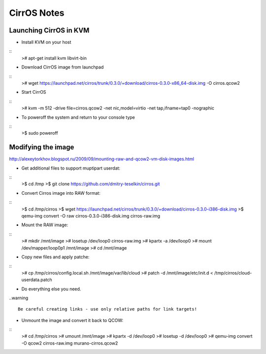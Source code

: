 CirrOS Notes
############


Launching CirrOS in KVM
=======================

* Install KVM on your host

::
	># apt-get install kvm libvirt-bin
..

* Download CirrOS image from launchpad

::
	># wget https://launchpad.net/cirros/trunk/0.3.0/+download/cirros-0.3.0-x86_64-disk.img -O cirros.qcow2
..

* Start CirrOS

::
	># kvm -m 512 -drive file=cirros.qcow2 -net nic,model=virtio -net tap,ifname=tap0 -nographic
..

* To poweroff the system and return to your console type

::
	>$ sudo poweroff
..

Modifying the image
===================

http://alexeytorkhov.blogspot.ru/2009/09/mounting-raw-and-qcow2-vm-disk-images.html

* Get additional files to support muptipart userdat:

::
	>$ cd /tmp
	>$ git clone https://github.com/dmitry-teselkin/cirros.git
..

* Convert Cirros image into RAW format:

::
	>$ cd /tmp/cirros
	>$ wget https://launchpad.net/cirros/trunk/0.3.0/+download/cirros-0.3.0-i386-disk.img
	>$ qemu-img convert -O raw cirros-0.3.0-i386-disk.img cirros-raw.img
..

* Mount the RAW image:

::
	># mkdir /mnt/image
	># losetup /dev/loop0 cirros-raw.img
	># kpartx -a /dev/loop0
	># mount /dev/mapper/loop0p1 /mnt/image
	># cd /mnt/image
..

* Copy new files and apply patche:

::
	># cp /tmp/cirros/config.local.sh /mnt/image/var/lib/cloud
	># patch -d /mnt/image/etc/init.d < /tmp/cirros/cloud-userdata.patch
..

* Do everything else you need.

..warning ::

	Be careful creating links - use only relative paths for link targets!
..

* Unmount the image and convert it back to QCOW:

::
	># cd /tmp/cirros
	># umount /mnt/image
	># kpartx -d /dev/loop0
	># losetup -d /dev/loop0
	># qemu-img convert -O qcow2 cirros-raw.img murano-cirros.qcow2
..

